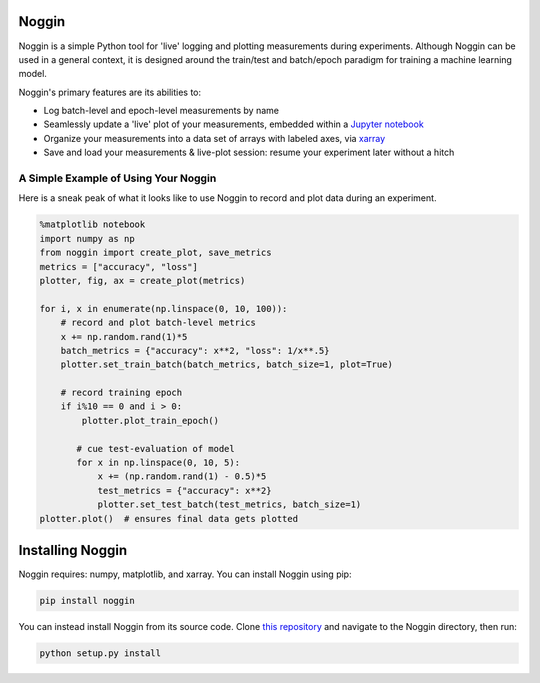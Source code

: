 Noggin
======

Noggin is a simple Python tool for 'live' logging and plotting measurements during experiments. Although Noggin can be used in a general context, it is designed around the train/test and batch/epoch paradigm for training a machine learning model.

Noggin's primary features are its abilities to:

- Log batch-level and epoch-level measurements by name
- Seamlessly update a 'live' plot of your measurements, embedded within a `Jupyter notebook <https://www.pythonlikeyoumeanit.com/Module1_GettingStartedWithPython/Jupyter_Notebooks.html>`_
- Organize your measurements into a data set of arrays with labeled axes, via `xarray <http://xarray.pydata.org/en/stable/index.html>`_
- Save and load your measurements & live-plot session: resume your experiment later without a hitch


A Simple Example of Using Your Noggin
-------------------------------------
Here is a sneak peak of what it looks like to use Noggin to
record and plot data during an experiment.

.. code:: python

    %matplotlib notebook
    import numpy as np
    from noggin import create_plot, save_metrics
    metrics = ["accuracy", "loss"]
    plotter, fig, ax = create_plot(metrics)

    for i, x in enumerate(np.linspace(0, 10, 100)):
        # record and plot batch-level metrics
        x += np.random.rand(1)*5
        batch_metrics = {"accuracy": x**2, "loss": 1/x**.5}
        plotter.set_train_batch(batch_metrics, batch_size=1, plot=True)

        # record training epoch
        if i%10 == 0 and i > 0:
            plotter.plot_train_epoch()

           # cue test-evaluation of model
           for x in np.linspace(0, 10, 5):
               x += (np.random.rand(1) - 0.5)*5
               test_metrics = {"accuracy": x**2}
               plotter.set_test_batch(test_metrics, batch_size=1)
    plotter.plot()  # ensures final data gets plotted

.. image:: _static/liveplot.gif


Installing Noggin
=================
Noggin requires: numpy, matplotlib, and xarray. You can install Noggin using pip:

.. code-block:: shell

  pip install noggin


You can instead install Noggin from its source code. Clone `this repository <https://github.com/rsokl/noggin>`_ and
navigate to the Noggin directory, then run:

.. code-block:: shell

  python setup.py install
